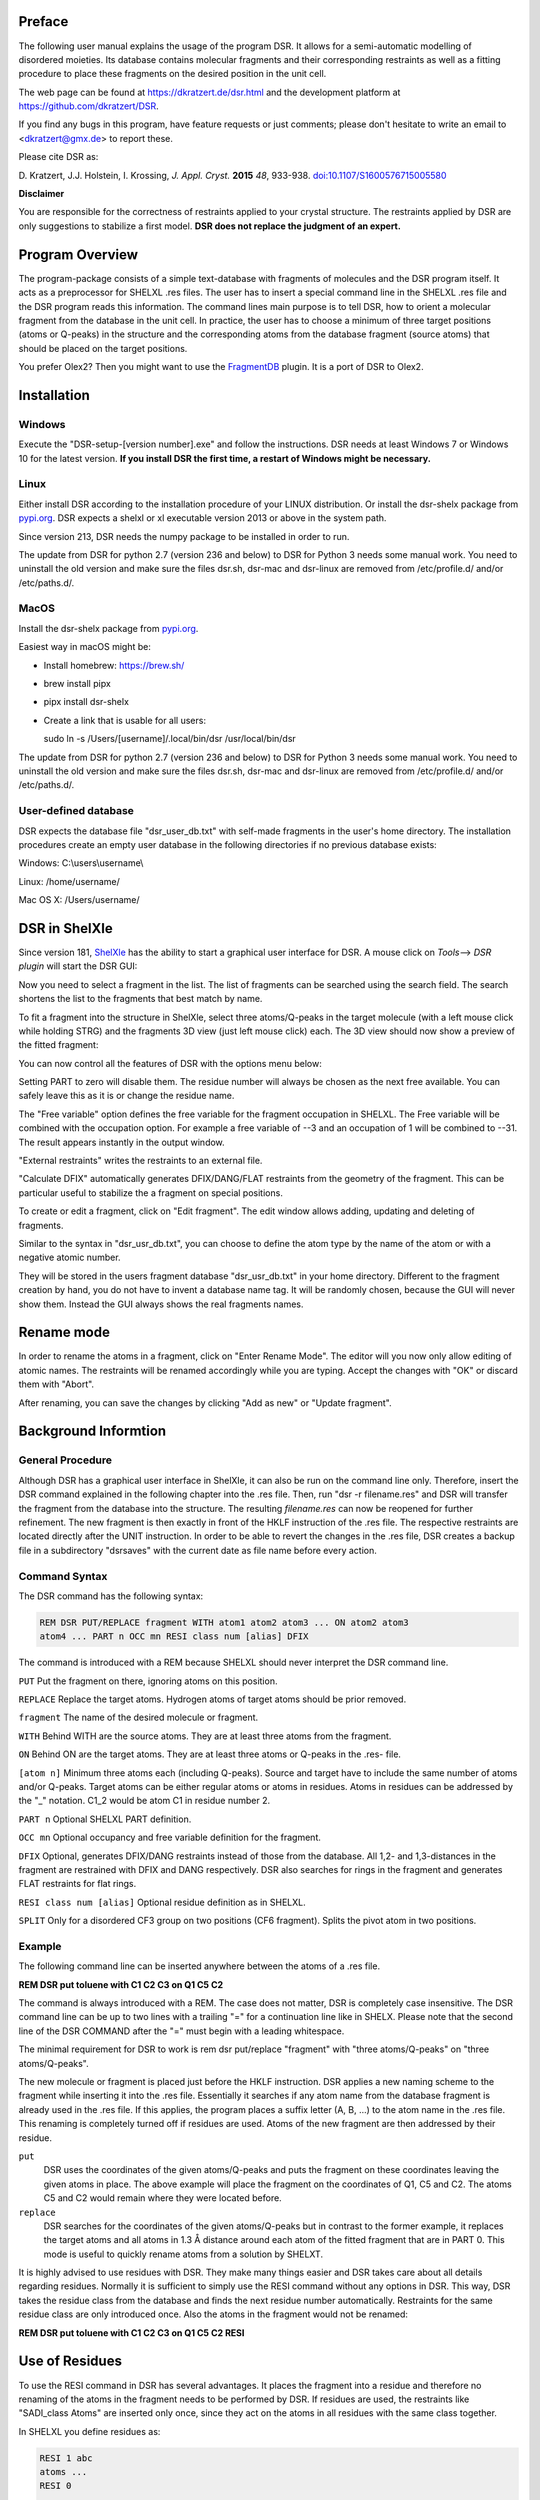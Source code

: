 
Preface
*******

The following user manual explains the usage of the program DSR. It
allows for a semi-automatic modelling of disordered moieties. Its
database contains molecular fragments and their corresponding restraints
as well as a fitting procedure to place these fragments on the desired
position in the unit cell.

The web page can be found at `<https://dkratzert.de/dsr.html>`_ and the
development platform at `<https://github.com/dkratzert/DSR>`_.

If you find any bugs in this program, have feature requests or just
comments; please don't hesitate to write an email to <dkratzert@gmx.de>
to report these.

Please cite DSR as:

D. Kratzert, J.J. Holstein, I. Krossing, *J. Appl. Cryst.*
**2015** *48*, 933-938.
`doi:10.1107/S1600576715005580 <http://scripts.iucr.org/cgi-bin/paper?S1600576715005580>`_


**Disclaimer**

You are responsible for the correctness of restraints applied to your
crystal structure. The restraints applied by DSR are only suggestions to
stabilize a first model. **DSR does not replace the judgment of an
expert.**

Program Overview
****************

The program-package consists of a simple text-database with fragments of
molecules and the DSR program itself. It acts as a preprocessor for
SHELXL .res files. The user has to insert a special command line in the
SHELXL .res file and the DSR program reads this information. The command
lines main purpose is to tell DSR, how to orient a molecular fragment
from the database in the unit cell. In practice, the user has to choose
a minimum of three target positions (atoms or Q-peaks) in the structure
and the corresponding atoms from the database fragment (source atoms)
that should be placed on the target positions.

You prefer Olex2? Then you might want to use
the `FragmentDB <https://www.xs3.uni-freiburg.de/research/fragmentdb>`_ plugin.
It is a port of DSR to Olex2.


Installation
************

Windows
=======

Execute the "DSR-setup-[version number].exe" and follow the
instructions.
DSR needs at least Windows 7 or Windows 10 for the latest version.
**If you install DSR the first time, a restart of Windows
might be necessary.**

Linux
=====

Either install DSR according to
the installation procedure of your LINUX distribution. Or install the
dsr-shelx package from `pypi.org <https://pypi.org/project/dsr-shelx/>`_.
DSR expects a shelxl or xl executable version 2013 or above in the
system path.

Since version 213, DSR needs the numpy package to be installed in order
to run.

The update from DSR for python 2.7 (version 236 and below) to DSR for Python 3
needs some manual work. You need to uninstall the old version and make sure the
files dsr.sh, dsr-mac and dsr-linux are removed from /etc/profile.d/ and/or
/etc/paths.d/.

MacOS
=====

Install the dsr-shelx package from `pypi.org <https://pypi.org/project/dsr-shelx/>`_.

Easiest way in macOS might be:

* Install homebrew: https://brew.sh/
* brew install pipx
* pipx install dsr-shelx
* Create a link that is usable for all users:

  sudo ln -s /Users/[username]/.local/bin/dsr /usr/local/bin/dsr

The update from DSR for python 2.7 (version 236 and below) to DSR for Python 3
needs some manual work. You need to uninstall the old version and make sure the
files dsr.sh, dsr-mac and dsr-linux are removed from /etc/profile.d/ and/or
/etc/paths.d/.


User-defined database
=====================

DSR expects the database file "dsr_user_db.txt" with
self-made fragments in the user's home directory. The installation
procedures create an empty user database in the following directories if
no previous database exists:

Windows: C:\\users\\username\\

Linux: /home/username/

Mac OS X: /Users/username/


DSR in ShelXle
**************

Since version 181, `ShelXle <http://www.shelxle.org>`_
has the ability to start a graphical user interface for DSR. A mouse
click on *Tools*--\> *DSR plugin* will start the DSR GUI:

.. image:: images/media/image1.png
  :width: 100%
  :alt: Start plugin

.. image:: images/media/image2.png
  :width: 100%
  :alt: DSR Window


Now you need to select a fragment in the list. The list of fragments
can be searched using the search field. The search shortens the list
to the fragments that best match by name.

To fit a fragment into the structure in ShelXle, select three
atoms/Q-peaks in the target molecule (with a left mouse click while
holding STRG) and the fragments 3D view (just left mouse click) each.
The 3D view should now show a preview of the fitted fragment:

.. image:: images/media/image3.png
  :width: 100%
  :alt: Fragment fit

You can now control all the features of DSR with the options menu below:

.. image:: images/media/image4.png
  :width: 100%
  :alt: Options

Setting PART to zero will disable them. The residue number will always
be chosen as the next free available. You can safely leave this as it is
or change the residue name.

The "Free variable" option defines the free variable for the fragment
occupation in SHELXL. The Free variable will be combined with the
occupation option. For example a free variable of --3 and an occupation
of 1 will be combined to --31. The result appears instantly in the output
window.

"External restraints" writes the restraints to an external file.

"Calculate DFIX" automatically generates DFIX/DANG/FLAT restraints from
the geometry of the fragment. This can be particular useful to stabilize
the a fragment on special positions.

.. image:: images/media/image5.png
  :width: 100%
  :alt: Start plugin

To create or edit a fragment, click on \"Edit fragment\". The edit
window allows adding, updating and deleting of fragments.

Similar to the syntax in \"dsr_usr_db.txt\", you can choose to define
the atom type by the name of the atom or with a negative atomic number.

They will be stored in the users fragment database \"dsr_usr_db.txt\" in
your home directory. Different to the fragment creation by hand, you do
not have to invent a database name tag. It will be randomly chosen,
because the GUI will never show them. Instead the GUI always shows the
real fragments names.

Rename mode
***********

In order to rename the atoms in a fragment, click on "Enter Rename Mode". The
editor will you now only allow editing of atomic names. The restraints
will be renamed accordingly while you are typing. Accept the changes
with "OK" or discard them with "Abort".

After renaming, you can save the changes by clicking "Add as new" or
"Update fragment".

.. image:: images/media/image6.png
  :width: 100%
  :alt: Rename mode


Background Informtion
*********************

General Procedure
=================

Although DSR has a graphical user interface in ShelXle, it can also be run on
the command line only. Therefore, insert the DSR command explained in
the following chapter into the .res file. Then, run
"dsr -r filename.res" and DSR will transfer the fragment from the
database into the structure. The resulting *filename.res* can now be
reopened for further refinement. The new fragment is then exactly in
front of the HKLF instruction of the .res file. The respective
restraints are located directly after the UNIT instruction. In order to
be able to revert the changes in the .res file, DSR creates a backup
file in a subdirectory \"dsrsaves\" with the current date as file name
before every action.

Command Syntax
==============

The DSR command has the following syntax:

.. code-block:: text

    REM DSR PUT/REPLACE fragment WITH atom1 atom2 atom3 ... ON atom2 atom3
    atom4 ... PART n OCC mn RESI class num [alias] DFIX

The command is introduced with a REM because SHELXL should never
interpret the DSR command line.

``PUT``      Put the fragment on there, ignoring atoms on this position.

``REPLACE``  Replace the target atoms. Hydrogen atoms of target atoms should be prior removed.

``fragment``  The name of the desired molecule or fragment.

``WITH`` Behind WITH are the source atoms. They are at least three atoms from the fragment.

``ON`` Behind ON are the target atoms. They are at least three atoms or
Q-peaks in the .res- file.

``[atom n]`` Minimum three atoms each (including Q-peaks). Source and
target have to include the same number of atoms and/or Q-peaks. Target
atoms can be either regular atoms or atoms in residues. Atoms in
residues can be addressed by the "\_" notation. C1_2 would be atom C1 in
residue number 2.

``PART n`` Optional SHELXL PART definition.

``OCC mn`` Optional occupancy and free variable definition for the fragment.

``DFIX`` Optional, generates DFIX/DANG restraints instead of those from the
database. All 1,2- and 1,3-distances in the fragment are restrained with
DFIX and DANG respectively. DSR also searches for rings in the fragment
and generates FLAT restraints for flat rings.

``RESI class num [alias]`` Optional residue definition as in SHELXL.

``SPLIT`` Only for a disordered CF3 group on two positions (CF6 fragment).
Splits the pivot atom in two positions.

Example
=======

The following command line can be inserted anywhere between the atoms of
a .res file.

**REM DSR put toluene with C1 C2 C3 on Q1 C5 C2**

The command is always introduced with a REM. The case does not matter,
DSR is completely case insensitive. The DSR command line can be up to
two lines with a trailing \"=\" for a continuation line like in SHELX.
Please note that the second line of the DSR COMMAND after the \"=\" must
begin with a leading whitespace.

The minimal requirement for DSR to work is rem dsr put/replace
"fragment" with "three atoms/Q-peaks" on "three atoms/Q-peaks".

The new molecule or fragment is placed just before the HKLF instruction.
DSR applies a new naming scheme to the fragment while inserting it into
the .res file. Essentially it searches if any atom name from the
database fragment is already used in the .res file. If this applies, the
program places a suffix letter (A, B, \...) to the atom name in the .res
file. This renaming is completely turned off if residues are used. Atoms
of the new fragment are then addressed by their residue.

``put``
    DSR uses the coordinates of the given atoms/Q-peaks and
    puts the fragment on these coordinates leaving the given atoms in
    place. The above example will place the fragment on the coordinates of
    Q1, C5 and C2. The atoms C5 and C2 would remain where they were located
    before.

``replace``
    DSR searches for the coordinates of the given atoms/Q-peaks
    but in contrast to the former example, it replaces the target atoms and
    all atoms in 1.3 Å distance around each atom of the fitted fragment that
    are in PART 0. This mode is useful to quickly rename atoms from a
    solution by SHELXT.

It is highly advised to use residues with DSR. They make many things
easier and DSR takes care about all details regarding residues. Normally
it is sufficient to simply use the RESI command without any options in
DSR. This way, DSR takes the residue class from the database and finds
the next residue number automatically. Restraints for the same residue
class are only introduced once. Also the atoms in the fragment would not
be renamed:

**REM DSR put toluene with C1 C2 C3 on Q1 C5 C2 RESI**

Use of Residues
***************

To use the RESI command in DSR has several advantages. It places the
fragment into a residue and therefore no renaming of the atoms in the
fragment needs to be performed by DSR. If residues are used, the
restraints like \"SADI_class Atoms\" are inserted only once, since they
act on the atoms in all residues with the same class together.

In SHELXL you define residues as:

.. code-block:: text

    RESI 1 abc
    atoms ...
    RESI 0

    RESI 2 abc
    atoms ...
    RESI 0

    RESI 3 xyz
    atoms ...
    RESI 0


A big plus is that you can use restraints like \"SAME_class C1 \> C20\".
This command will apply a SAME restraint to all residues in class.
A single atom inside a residue is now addressed with Atom_number, like
\"DFIX 1.5 C1_2 C3_0\". Generally, residue 0 includes all atoms outside
of residues.

Residues are especially useful if the same moiety is repeated several
times in a crystal structure. And that is what DSR is intended for!
Different moieties of the same residue class are distinguished by
different residue numbers. A residue number must be unique in a .res
file. The DSR command RESI without any further options is usually the
best practice. DSR then uses the residue class name from the database
and finds the next free residue number by itself. But the user can also
specify a particular residue class and/or number after the RESI command,
if desired.

Please be aware that SIMU behaves special with residues. Let's assume we
have a disordered phenyl group on two positions where the two rings are
slightly rotated along their bond to the next part of the molecule
(Figure 1):

.. image:: images/media/image7.png
  :width: 100%
  :alt: Two rings

DSR introduces, among others, the restraint "SIMU_BENZ C1 \> C6". This
is not wrong, but still not enough in every case, because SHELXL only
generates SIMU restraints inside each residue. In this case, it
generates "SIMU C1_1 C2_1 C3_1 C4_1 C5_1 C6_1" and "SIMU C1_2 C2_2 C3_2
C4_2 C5_2 C6_2". But because of the close proximity and the small
rotational movement we can assume that the thermal parameter in both
disorder parts are more equal. Therefore, we have to include all
involved atoms explicitly in one SIMU command: "SIMU C1_1 \> C6_1 C1_2
\> C6_2". This can possibly be optimized by more than one SIMU and
different values for the standard deviation and dmax, e.g. "SIMU 0.02
0.04 0.5 atoms" and "SIMU 0.04 0.08 1.3 atoms" (Figure 2).

.. image:: images/media/image8.png
  :width: 100%
  :alt: Start plugin

The RESI option of DSR can be used in three ways:

1)  If only a RESI command is given (best practice), the residue class
    is taken from the database entry and the residue number is
    automatically generated.

2)  If RESI with only a number is given, DSR takes the residue class
    from the database with the given number.

3)  RESI with a number and a class overwrites the information from the
    database and gives complete control over the residue.

A given class, number or alias always overwrites the information of the
database.

The manual on the SHELX website gives more detailed
information about residues: `http://shelx.uni-ac.gwdg.de/SHELX/wikis.php <http://shelx.uni-ac.gwdg.de/SHELX/wikis.php>`_

Common Problems with residues
=============================

When using residues you may encounter the following warning from SHELXL:

\*\* No match for C1A C2A in SIMU \*\*

These errors are most likely due to a different arrangement of atoms
within the same residue class or to a different number of atoms within
the same class.

Residues of same class always have to have the same arrangement of atoms
and the same number of atoms!

For example

.. parsed-literal::

    SIMU_foo C1 > C3

    **RESI 1 foo**
    C1 1 ...
    C2 1 ...
    C3 1 ...

    **RESI 2 foo**
    PART 1 21
    C1 1 ...
    C2 1 ...
    C3 1 ...
    *PART 2*
    C1A 1 ...
    C2A 1 ...
    C3A 1 ...
    PART 0
    **RESI 0**

would produce the above error, because RESI 2 has six atoms and RESI 1 only three.

You can get rid of the error if you move the **PART 2** out of the
residue. Therefore, move **RESI 0** before **PART 2**:

.. parsed-literal::

    SIMU_foo C1 > C3

    **RESI 1 foo**
    C1 1 ...
    C2 1 ...
    C3 1 ...

    **RESI 2 foo**
    PART 1 21
    C1 1 ...
    C2 1 ...
    C3 1 ...
    **RESI 0**

    *PART 2*
    C1A 1 ...
    C2A 1 ...
    C3A 1 ...
    PART 0

Here, RESI 1 and RESI 2 have the same number of atoms and the atoms of PART 2 are
irrelevant for the residues.

Command line Syntax
===================

Following options are available in the Windows or Unix command line to
control the behavior of DSR:


usage: dsr \[-h\] \[-r \"res file\"\] \[-re \"res file\"\] \[-e
\"fragment\"\] \[-c \"fragment\"\] \[-t\] \[-i \"tgz file\"\] \[-l\]
\[-n\]

optional arguments:

--h, \--help Show a help message and exit.

--r \"res file\" res file with DSR command. Usually this option is used
to process the SHELXL file with DSR.

--re \"res file\" Same as \"-r\", but a file called dsr_class_name.dfx
or dsr_class_number_name.dfx is written which includes the restraints
for the fragment for the .res file \"name\" in the residue \"class\" and
\"number\".

--e \"fragment\" Exports a fragment from the database to the file
\[fragment\].res. It includes the minimal requirements to view the
fragment in a 3D molecule viewer. If a PLATON executable and ImageMagic
installation is in the system path, it also creates a .png-picture of
the molecule.

--c \"fragment\" Exports the fragment to the clipboard with Cartesian
coordinates. This fragment can for example be used for modelling in the
program Olex2.

--t Inverts the current fragment. Available for fragment fit, import and
export.

--I \"GRADE file\" Imports a molecular fragment from .tgz file of the
Grade server http://grade.globalphasing.org/ into the dsr_usr_db.txt.

--l Displays all fragments in the database with the line numbers where
they occur.

--s \"string\" Search the database for given string.

--g Keep the fragment as rigid group (AFIX 9). The fragment will only
move as a whole. Restraints will be omitted.

--u Updates DSR to the most recent version if any available. (In Linux,
you need super-user rights to perform an update)

--n Only transfers the fragment. The fragment fit after the fragment
transfer is disabled.

Database Format Definition
==========================

The database format was deliberately kept very simple. It consists of a
system database in the dsr_db.txt and a user database in the
dsr_user_db.txt. The system database is overwritten with every new
program install while the user database will always stay untouched. So
the user can easily add new fragments to its own dsr_user_db.txt
database. The syntax mainly follows the SHELXL syntax:

.. code-block:: text

    <fragment name>                <- Start tag
    RESI class                     <- Required, defines the residue name of db entry.
    restraints                     <- Any restraints and comments following the
                                      SHELXL syntax.
                                      You must enter at least one restraint!
                                      e.g. RIGU C1 > C7
    FRAG 17 a b c alpha beta gamma <- FRAG card with AFIX number and cell parameters.

    Atom sfac-number coordinates   <- One isotropic atom per line following SHELX syntax:

    O1  1 1.2345 0.6734 0.8352     <- Either the atom type is recognized by the atom name
                                      for positive Numbers in the second column.
    C1 -6 0.2683 0.4783 0.1616     <- Or the atom type is defined by the negative atomic
                                      number in the second column.

    </fragment name>               <- End tag. Same as start tag but with a slash.

- Anything not being an atom after FRAG is ignored.

- Fragment names CF3, CF6 and CF9 are reserved by DSR. Do not attempt
  to use them in database entries.

- Only lines beginning with valid SHELXL instructions are allowed in
  the header.

- Anything behind the 5th column in the atom list is ignored.

- Long lines can be wrapped with an equal sign (=) and a space
  character in the next line like in SHELXL, but the can also be of any
  length. All lines will be wrapped to fit in the SHELXL file
  automatically.

Database Example
================

A usual database entry looks like the following:

.. code-block:: text

    <Toluene>
    rem CCDC: BUWME
    rem Name: Toluene, C7H8
    RESI TOL
    SAME C2 > C6 C1
    SAME C1 C6 < C2 C7
    HFIX 137 C7
    FLAT C1 > C7
    SIMU C1 > C7
    RIGU C1 > C7

    FRAG 17 11.430 12.082 15.500 106.613 100.313 90.68
    C1 1 0.268330 0.478380 0.161680
    C2 1 0.205960 0.555770 0.217990
    C3 1 0.249400 0.600760 0.310040
    C4 1 0.357300 0.568990 0.348900
    C5 1 0.420800 0.492470 0.294060
    C6 1 0.376630 0.447580 0.201340
    C7 1 0.221500 0.430400 0.060360
    </TOLUENE>

The restraints applied by DSR might be stricter than necessary. After
introduction of a new fragment, the refinement can be proceeded as
usual. In the course of you should review the restraints. Modifications
to database fragments should always be done in the dsr_user_db.txt and
not in the dsr_db.txt. The user database will not be overwritten during
updates. The fragment names must be unique in both databases. Every
valid restraints from SHELXL can be used, even HFIX is possible.



The syntax follows the SHELXL syntax. All entries between the start tag
<Toluene> and the FRAG command are considered as the database entry
header. Comments can be introduced with REM. All lines with non-SHELX
commands are ignored.

If a "rem Name:" statement is given, the name after this statement is
printed in the list of available fragments.

After FRAG until the end tag </TOLUENE> only atoms with SHELX syntax
are accepted.

Step by Step Working Example (command line)
*******************************************

You can find the following example in the DSR install directory. This
example explains the procedures of using DSR via the command line. You
can also use the graphical user interface for DSR in ShelXle if you do
not like to type DSR commands (see chapter *ShelXle Integration*).

Step 0
======

-   Open "p21c.res".
-   Residue number 3 turns out to be a part of a disorder.
-   Apply a PART and the free variable 2 to this residue with "PART 1
    21":

.. image:: images/media/image9.png
  :width: 100%
  :alt: p321.res

.. code-block:: text

    RESI 3 CCF3
    PART 1 21
    O1   3   0.156860 0.210330 0.529750   21.00000   0.05000
    C1   1   0.198400 0.149690 0.543840   21.00000   0.05000
    C2   1   0.283540 0.125060 0.490330   21.00000   0.05000
    F1   4   0.357580 0.075160 0.511570   21.00000   0.05000
    F2   4   0.359970 0.170660 0.471080   21.00000   0.05000
    F3   4   0.212170 0.104000 0.438130   21.00000   0.05000
    C3   1   0.086960 0.103360 0.549830   21.00000   0.05000
    F4   4   0.118510 0.041260 0.547430   21.00000   0.05000
    F5   4  -0.003540 0.114200 0.501240   21.00000   0.05000
    F6   4   0.032040 0.112650 0.606550   21.00000   0.05000
    C4   1   0.279960 0.152770 0.609930   21.00000   0.05000
    F7   4   0.222220 0.188240 0.652750   21.00000   0.05000
    F8   4   0.297220 0.093900 0.636590   21.00000   0.05000
    F9   4   0.395450 0.177140 0.602220   21.00000   0.05000
    PART 0
    RESI 0

Step 1
======

-   Now you can insert the command line for DSR after the residue 3.

-   The command is

    **rem dsr put oc(cf3)3 with O1 c1 c2 on O1_3 C1_3 Q11 part 2 occ -21 resi**

    to place the fragment **OC(CF3)3** on the position of **O1_3 C1_3 q11**.

-   In addition we want to have the fragment in a **PART 2** with the
    **occupancy** of **−21** and in a **residue**. DSR automatically
    finds a free residue number and uses a residue name from the
    database. All these options are placed in one line. As usual in
    SHELXL, lines longer than 80 characters can be continued with \"=\"
    at the end and a whitespace before the first character in the next
    line.

-   Save the res file after editing.

Step 2
======

-   Now run \"dsr -r p21c.res\" on the Windows/Unix command line.

-   DSR will run over the res file, insert the fragment and makes a
    refinement with "L.S. 0". This finally inserts the fragment. You can
    see the status before the refinement in the "p21c_step2.ins" file.

.. code-block:: text

    D:\tmp\example>dsr -r p21c.res

    --------------------------------- D S R -- v242 ----------------------------
    No residue number was given. Using residue number 5.
    Inserting oc(cf3)3 into res File.
    Source atoms: O1, C1, C2
    Target atoms: O1_3, C1_3, Q11
    RESI instruction is enabled. Leaving atom numbers as they are.
    Fragment atom names: O1, C1, C2, F1, F2, F3, C3, F4, F5, F6, C4, F7, F8, F9
    -----------------------------------------------------------------------------
    Running SHELXL with "C:\bn\sxtl\xl.exe -b3000 p21c" and "L.S. 0"
    SHELXL Version 2019/3
    wR2 = 0.5454
    GooF = 6.4660
    R1 = 0.2101
    Runtime: 0.3 s
    DSR run complete.


-   Reopen the resulting res file.

Step 3
======

-   The fragment turned out to be successfully fitted on its desired
    position:

.. image:: images/media/image10.png
  :width: 100%
  :alt: Result step 3

-   The previously used DSR command line is now removed
    and will not be recognized by DSR again.

Step 4
======

-   Do the same procedure from step 1 onwards to refine the second
    disorder.

-   The final model of the anion should look like this:


.. image:: images/media/image11.png
  :width: 100%
  :alt: Result step 4

-   Now you can add/remove additional restraints and further refine the
    structure as usual. Already existing restraints for an existing
    residue class will not be inserted again, because they already act
    for all residues together (with SADI_CCF3 for example).

-   A good assumption for the model would also be that all Al--O
    distances are the same. Therefore, we should add the restraint\
    SADI Al1_0 O1_1 Al1_0 O1_2 Al1_0 O1_3 Al1_0 O1_4 Al1_0 O1_5 Al1_0
    O1_6

-   The central oxygen and carbon atoms of the disordered perfluorinated
    tert-butyl alcohol group are now in close proximity. Therefore, it
    is a good idea to safe parameters and stabilize their ADPs with an
    EADP constraint:

.. code-block:: text

    EADP C1_3 C1_5
    EADP O1_5 O1_3
    EADP C1_6 C1_4
    EADP O1_4 O1_6

-   After ten cycles of refinement, the structure should produce an R1
    of 4% and should have no bigger residual density features left over
    (0.30 eÅ:sup:`-3` level):


.. image:: images/media/image12.png
  :width: 100%
  :alt: Start plugin

Import fragments from GRADE
***************************

GRADE from Global Phasing Ltd. http://grade.globalphasing.org is a
ligand restraint generator whose main source of restraint information is
the Cambridge Structural Database (CSD) of small-molecule crystal
structures, queried using the MOGUL program developed by the CCDC. Where
small-molecule information is lacking, Grade uses quantum chemical
procedures to obtain the restraint values.

Fragments obtained by GRADE can be imported to DSR with the --i command
line option. The GRADE server outputs a .tgz file including several
files. Execution of "dsr --i filename.tgz" will import a GRADE fragment
from these files. The fragment gets imported to the "dsr-user-db.txt" in
the DSR program directory. You also might need to change the fragment
and residue name after the import. The best way is to supply the GRADE
server with a .mol2 file. This way you can choose the atom names and
their sorting yourself. mol2 files can be generated if you create a
molecule with Avogadro (save as .res file)
<http://sourceforge.net/projects/avogadro/> then you must rename the
atoms and open the res file with mercury
<http://www.ccdc.cam.ac.uk/Solutions/CSDSystem/Pages/Mercury.aspx>.
Mercury can now save a .mol2 file for GRADE.

CF\ :sub:`3`\ -Groups
*********************

DSR is able to generate CF\ :sub:`3`\  groups with the respective restraints
automatically. In contrast to the other fragments, for modelling of
CF\ :sub:`3`\  groups with DSR you only need to define one single target atom (a
carbon atom). The CF\ :sub:`3`\  group can be modeled either as ordered group on
one position (like an AFIX 130 would do), as well as a disordered group
on two or three positions. The respective fragment names are CF3, CF6
and CF9. In ShelXle, select the respective carbon atom, and click the
"fit fragment" button. On the command line, a disordered CF\ :sub:`3`\  group on
three positions would be modelled using:

REM DSR put CF9 on C1

The result is the following plus the respective free variables added to
the FVAR line.

.. code-block:: text

    REM CF3 group made by DSR:
    SUMP 1 0.0001 1 2 1 3 1 4
    SADI 0.02 C1 F1B C1 F2B C1 F3B C1 F4B C1 F5B C1 F6B C1 F7B C1 F8B C1 F9B
    SADI 0.04 F1B F2B F2B F3B F3B F1B F4B F5B F5B F6B F6B F4B F7B F8B F8B F9B =
        F9B F7B
    SADI 0.1 C2 F1B C2 F2B C2 F3B C2 F4B C2 F5B C2 F6B C2 F7B C2 F8B C2 F9B
    RIGU C2 C1 F1B > F9B

    PART 1 21
    F1B  3  0.128560  -0.462510  0.547150  11.00000  0.04
    F2B  3  0.047696  -0.372991  0.451178  11.00000  0.04
    F3B  3  0.040064  -0.244730  0.559034  11.00000  0.04
    PART 2 31
    F4B  3  0.118185  -0.486145  0.500565  11.00000  0.04
    F5B  3  0.020565  -0.289148  0.471484  11.00000  0.04
    F6B  3  0.077571  -0.304938  0.585313  11.00000  0.04
    PART 3 41
    F7B  3  0.086249  -0.450791  0.462663  11.00000  0.04
    F8B  3  0.017551  -0.238494  0.514080  11.00000  0.04
    F9B  3  0.112520  -0.390946  0.580619  11.00000  0.04
    PART 0

Existing fluorine atoms connected to the respective carbon atom will be
deleted by DSR beforehand.

If you like DFIX instead of SADI, add DFIX to the DSR command line:

REM DSR put CF9 on C1 DFIX

The special command SPLIT in combination with the CF6 fragment tries to
split the target carbon atom in two positions. The coordinates of the
two positions are the principal axes of the carbon atom ellipsoid in its
longest direction. The restraints will be adjusted accordingly.


.. image:: images/media/image13.png
  :width: 100%
  :alt: Residual electron density


.. image:: images/media/image14.png
  :width: 100%
  :alt: Result

You should never use CF9 just because it is possible! Often CF6 is
sufficient. CF9 often just uses more least-squares parameters without
improving the model.

You can try the above example with the structure "p21n_cf3.res" located
in the example directory of DSR. At the end of the file, there is
already a command line to place a CF\ :sub:`3`\  group on C22.

Tips and Tricks
***************

-   You can quickly rename molecular moieties using DSR in the replace
    mode. This is useful directly after the solution with SHELXT for
    example. In the replace mode, DSR replaces all atoms that are in
    PART 0 and that are 1.3 Å near the atoms of the placed fragment.
    Using replace mode prevents you from renaming every single atom.

-   You want to know typical bond lengths of fragments included in the
    DSR database? Export the respective fragment and either see 1,2 and
    1,3 distances in the restraints lists or let the SHELX GUI of your
    choice find out any distance of the respective atoms.

-   The command "dsr --l" will tell you about errors in the fragment
    database in case you created a frag­ment yourself and made a mistake.

-   The ShelXle interface allows you to edit or create fragments. In the
    rename mode, you can rename atoms of a fragment and their respective
    restraints.

-   In ShelXle, it is not necessary to do anything special for atoms on
    special positions anymore. Every symmetry related atom or q-peak
    (grow q-peaks option) can be chosen as target position for DSR. DSR
    uses the coordinates instead of atoms names.

-   In ShelXle, you can easily go back in the DSR model with the
    "restore last .res" button. This restores the .res file from just
    before the fragment fit. The complete save history in ShelXle is in:
    menu→file→open save history.

Fragments Included in the Database
==================================

Type "dsr --l" to see a list of fragments supplied with DSR. Also the
graphical user interfaces show a list of all fragments.

For Developers
**************

Graphical user interfaces for SHELXL (like ShelXle) can use several
special commands to control DSR:

**$ dsr --lc**

.. code-block:: text

    DSR version: 199
    acetate;;Acetate anion, C2H3O2-;;1105;;dsr_db
    acetone;;Acetone, C3H6O;;2312;;dsr_db
    acetonitrile;;Acetonitrile, C2H3N, NMe;;1670;;dsr_db
    adamantane;;Adamantane, C10H16;;2405;;dsr_db
    ...

The first line of the --lc output is the version of DSR. All other lines
are separated by double semicolon. Each fragment uses one line. The
first column is the name tag, the second is the full name and the third
is the type of database (dsr_db/dsr_usr_db).

**$ dsr -x tol**

.. code-block:: text

    toluene;;Toluene, C7H8;;885;;dsr_db
    tbu-o;;tert-Butanol (or tert-Butoxy);;2203;;dsr_db
    tosylate;;Tosylate anion, CH3C6H4SO3-;;2447;;dsr_db
    dmpz;;Dimethylpyrazolato anion, [C5H6N]-, pz*;;1126;;dsr_db
    ile;;ISOLEUCINE;;4327;;dsr_db
    pyr;;PYRROLYSINE;;3802;;dsr_db
    acetonitrile;;Acetonitrile, C2H3N, NMe;;1670;;dsr_db
    mquinolinol;;2-Methyl-8-quinolinol, C10H9NO;;2041;;dsr_db

The --x parameter searches for fragments and displays the result with
the same syntax as --lc.

**\$ dsr -ah toluene**

.. code-block:: text

    <atoms>
    C1 6 1.78099 7.14907 12.00423;;C2 6 2.20089 8.30676 11.13758;;C3 6
    1.26895 9.02168 10.39032;;C4 6 1.64225 10.07768 9.58845;;C5 6 2.98081
    10.44432 9.51725;;C6 6 3.92045 9.74974 10.25408;;C7 6 3.53891 8.69091
    11.05301
    </atoms>
    <tag>
    toluene
    </tag>
    <comment>
    Toluene, C7H8
    </comment>
    <source>
    CCDC CESLUJ
    </source>
    <cell>
    1;;1;;1;;90;;90;;90
    </cell>
    <residue>
    TOL
    </residue>
    <dbtype>
    dsr_db
    </dbtype>
    <restr>
    SADI C2 C3 C3 C4 C4 C5 C5 C6 C6 C7 C7 C2;;SADI 0.04 C2 C6 C2 C4 C7 C5 C3
    C7 C4 C6 C3 C5;;DFIX 1.51 C1 C2;;SADI 0.04 C1 C7 C1 C3;;FLAT C1 > C7;;
    SIMU C1 > C7;;RIGU C1 > C7
    </restr>

The --ah command displays the content of the database entry for the
respective fragment on screen. Each type of database entry has a start
end an end tag. Each entry is a single delimited by double semicolon.

**-shx \"c:\\Program files\\shelx\\shelxl\"**

Command to tell DSR where SHELXL is located.

**\$ dsr --ea**

Exports **all** fragments at once to .res files in the current directory.

**\$ dsr --target \[coordinate triples\]**

With the target option you are able to define the exact coordinates of
the target position for the fragment fit. Coordinates are given in space
separated coordinates.

**General Remarks**

Parsers for DSR output should be aware that DSR prints error messages
between three stars (SHELXL uses two stars). For example:

\*\*\* Check database entry. \*\*\*
